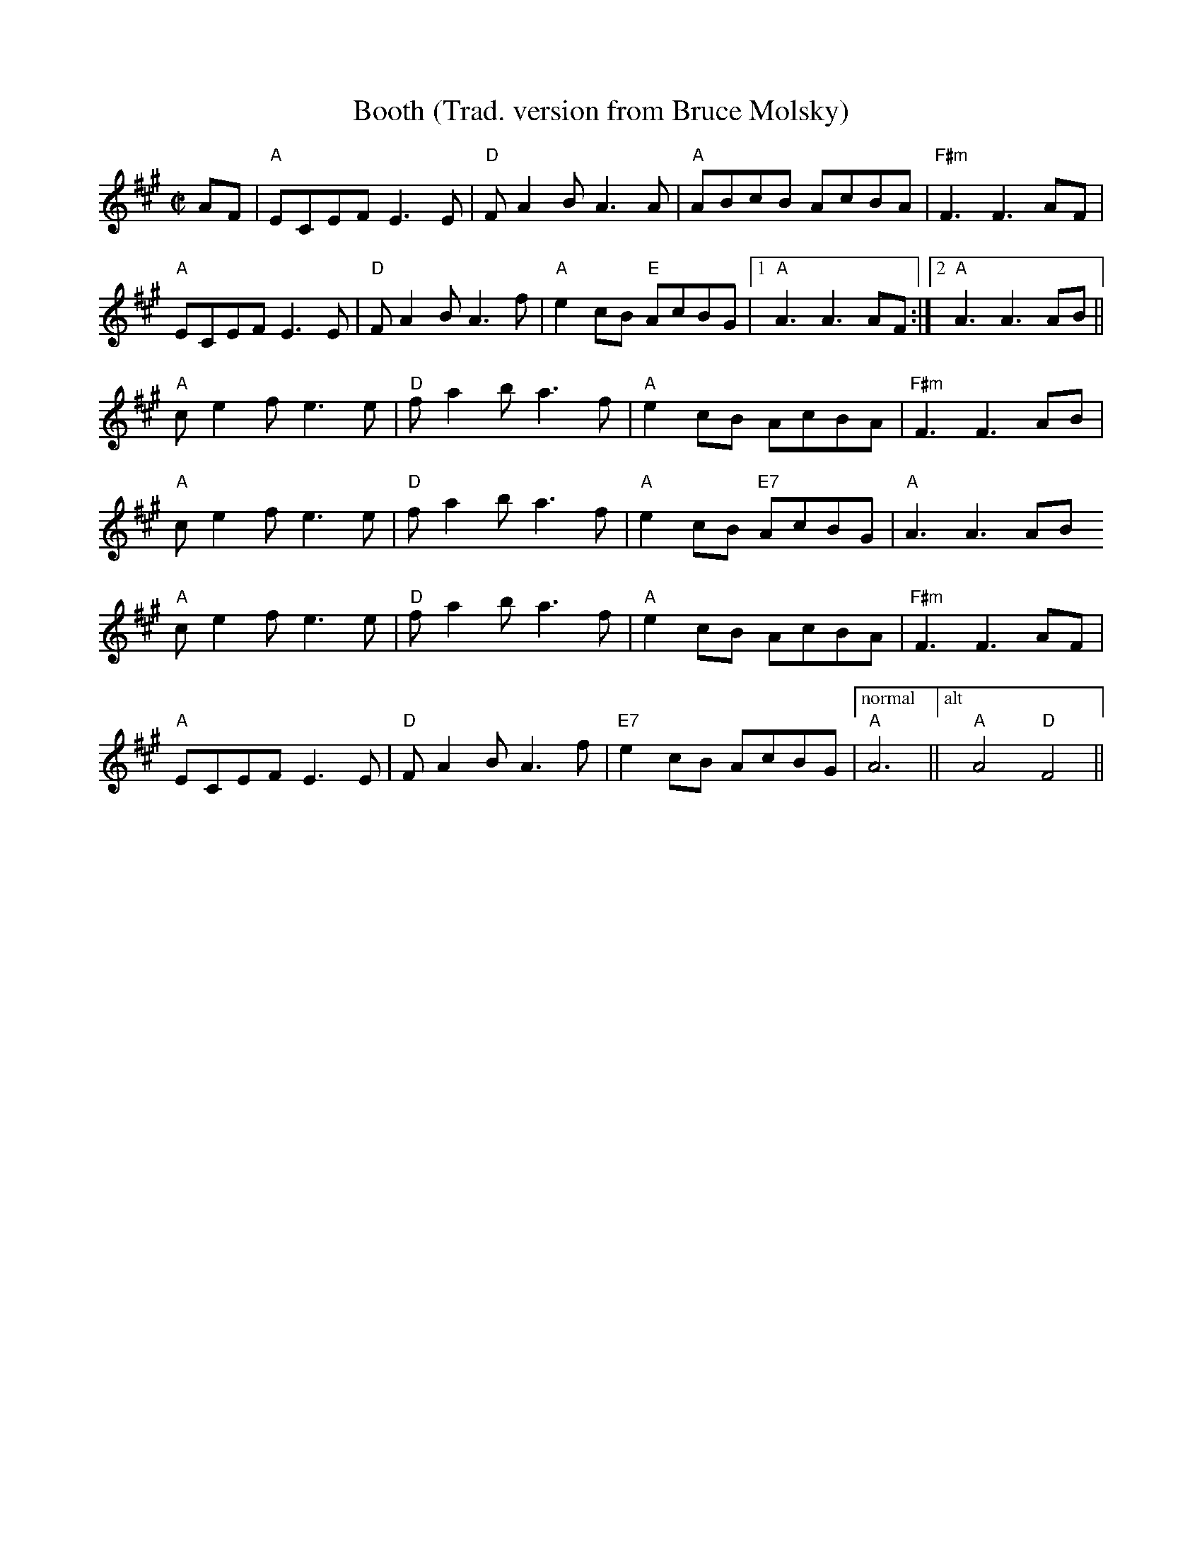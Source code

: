 X:1
T: Booth (Trad. version from Bruce Molsky)
R:reel
Z:
M:C|
L:1/8
K:A
%
AF|"A"ECEF E3E|"D"FA2B A3A|"A"ABcB AcBA|"F#m"F3 F3 AF|
"A"ECEF E3E|"D"FA2B A3f|"A"e2cB "E"AcBG|[1"A" A3 A3 AF:|[2 "A"A3 A3 AB ||
"A"ce2f e3e|"D"fa2ba3f|"A"e2cB AcBA|"F#m"F3 F3 AB|
"A"ce2f e3e|"D"fa2ba3f|"A"e2cB "E7"AcBG|"A"A3 A3 AB
"A"ce2f e3e|"D"fa2ba3f|"A"e2cB AcBA|"F#m"F3 F3 AF|
"A"ECEF E3E|"D"FA2B A3f|"E7"e2cB AcBG |["normal" "A"A6||["alt" "A"A4 "D"F4 ||
%

